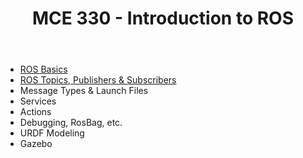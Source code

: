 #+TITLE:  MCE 330 - Introduction to ROS

- [[file:1-rosbasics.org][ROS Basics]]
- [[file:2-rostopics.org][ROS Topics, Publishers & Subscribers]]
- Message Types & Launch Files
- Services
- Actions
- Debugging, RosBag, etc.
- URDF Modeling
- Gazebo

